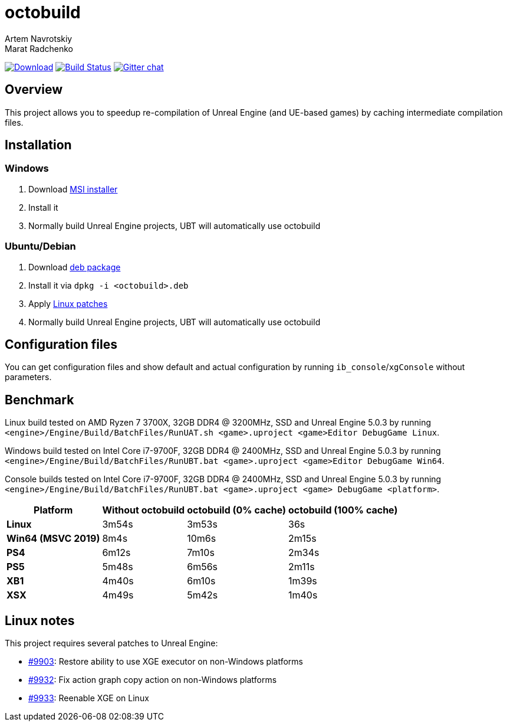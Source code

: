 = octobuild
Artem Navrotskiy; Marat Radchenko
:slug: bozaro/octobuild
:uri-project: https://github.com/{slug}
:uri-ci: {uri-project}/actions?query=branch%3Amaster
:uri-discuss: https://gitter.im/{slug}
:uri-unreal: https://github.com/EpicGames/UnrealEngine

image:https://img.shields.io/github/release/{slug}.svg[Download,link={uri-project}/releases/latest]
image:{uri-project}/workflows/CI/badge.svg?branch=master[Build Status,link={uri-ci}]
image:https://badges.gitter.im/{slug}.svg[Gitter chat,link={uri-discuss}]

[[overview]]
== Overview

This project allows you to speedup re-compilation of Unreal Engine (and UE-based games) by caching intermediate compilation files.

[[installation]]
== Installation

[[windows-installation]]
=== Windows

. Download https://github.com/bozaro/octobuild/releases/latest[MSI installer]
. Install it
. Normally build Unreal Engine projects, UBT will automatically use octobuild

[[ubuntu-installation]]
=== Ubuntu/Debian

. Download https://github.com/bozaro/octobuild/releases/latest[deb package]
. Install it via `dpkg -i <octobuild>.deb`
. Apply <<linux-notes,Linux patches>>
. Normally build Unreal Engine projects, UBT will automatically use octobuild

[[configuration]]
== Configuration files

You can get configuration files and show default and actual configuration by running `ib_console`/`xgConsole` without parameters.

[[benchmark]]
== Benchmark

Linux build tested on AMD Ryzen 7 3700X, 32GB DDR4 @ 3200MHz, SSD and Unreal Engine 5.0.3 by running `<engine>/Engine/Build/BatchFiles/RunUAT.sh <game>.uproject <game>Editor DebugGame Linux`.

Windows build tested on Intel Core i7-9700F, 32GB DDR4 @ 2400MHz, SSD and Unreal Engine 5.0.3 by running `<engine>/Engine/Build/BatchFiles/RunUBT.bat <game>.uproject <game>Editor DebugGame Win64`.

Console builds tested on Intel Core i7-9700F, 32GB DDR4 @ 2400MHz, SSD and Unreal Engine 5.0.3 by running `<engine>/Engine/Build/BatchFiles/RunUBT.bat <game>.uproject <game> DebugGame <platform>`.

[%autowidth]
|===
| Platform | Without octobuild | octobuild (0% cache) | octobuild (100% cache)

| *Linux*
| 3m54s
| 3m53s
| 36s

| *Win64 (MSVC 2019)*
| 8m4s
| 10m6s
| 2m15s

| *PS4*
| 6m12s
| 7m10s
| 2m34s

| *PS5*
| 5m48s
| 6m56s
| 2m11s

| *XB1*
| 4m40s
| 6m10s
| 1m39s

| *XSX*
| 4m49s
| 5m42s
| 1m40s

|===

[[linux-notes]]
== Linux notes

This project requires several patches to Unreal Engine:

* https://github.com/EpicGames/UnrealEngine/pull/9903[#9903]: Restore ability to use XGE executor on non-Windows platforms
* https://github.com/EpicGames/UnrealEngine/pull/9932[#9932]: Fix action graph copy action on non-Windows platforms
* https://github.com/EpicGames/UnrealEngine/pull/9933[#9933]: Reenable XGE on Linux
